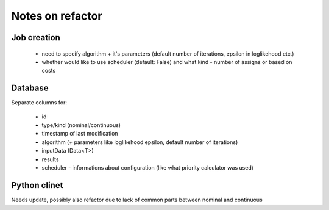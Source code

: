 Notes on refactor
=================

Job creation
------------

  - need to specify algorithm + it's parameters (default number of iterations, epsilon in loglikehood etc.)
  - whether would like to use scheduler (default: False) and what kind - number of assigns or based on costs


Database
--------

Separate columns for:

  - id
  - type/kind (nominal/continuous)
  - timestamp of last modification
  - algorithm (+ parameters like loglikehood epsilon, default number of iterations)
  - inputData (Data<T>)
  - results
  - scheduler - informations about configuration (like what priority calculator was used)


Python clinet
-------------

Needs update, possibly also refactor due to lack of common parts between nominal and continuous

